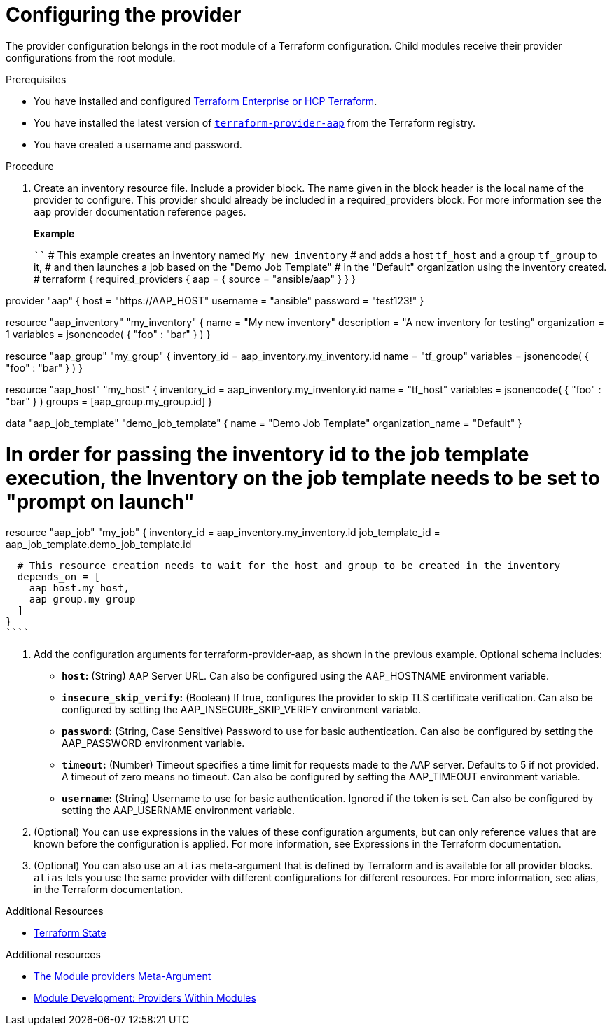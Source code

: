 :_mod-docs-content-type: PROCEDURE

[id="terraform-provider-configuring"]

= Configuring the provider

[role="_abstract"]

The provider configuration belongs in the root module of a Terraform configuration. Child modules receive their provider configurations from the root module.

.Prerequisites

* You have installed and configured link:https://developer.hashicorp.com/terraform/enterprise[Terraform Enterprise or HCP Terraform].
* You have installed the latest version of link:https://registry.terraform.io/providers/ansible/aap/latest[`terraform-provider-aap`] from the Terraform registry.
* You have created a username and password.

.Procedure

. Create an inventory resource file. Include a provider block. The name given in the block header is the local name of the provider to configure. This provider should already be included in a required_providers block. For more information see the `aap` provider documentation reference pages.
+
**Example**
+
````
# This example creates an inventory named `My new inventory`
# and adds a host `tf_host` and a group `tf_group` to it,
# and then launches a job based on the "Demo Job Template" 
# in the "Default" organization using the inventory created.
#
terraform {
  required_providers {
    aap = {
      source = "ansible/aap"
    }
  }
}

provider "aap" {
  host     = "https://AAP_HOST"
  username = "ansible"
  password = "test123!"
}

resource "aap_inventory" "my_inventory" {
  name         = "My new inventory"
  description  = "A new inventory for testing"
  organization = 1
  variables = jsonencode(
    {
      "foo" : "bar"
    }
  )
}

resource "aap_group" "my_group" {
  inventory_id = aap_inventory.my_inventory.id
  name         = "tf_group"
  variables = jsonencode(
    {
      "foo" : "bar"
    }
  )
}

resource "aap_host" "my_host" {
  inventory_id = aap_inventory.my_inventory.id
  name         = "tf_host"
  variables = jsonencode(
    {
      "foo" : "bar"
    }
  )
  groups = [aap_group.my_group.id]
}

data "aap_job_template" "demo_job_template" {
  name              = "Demo Job Template"
  organization_name = "Default"
}

# In order for passing the inventory id to the job template execution, the Inventory on the job template needs to be set to "prompt on launch"
resource "aap_job" "my_job" {
  inventory_id    = aap_inventory.my_inventory.id
  job_template_id = aap_job_template.demo_job_template.id

  # This resource creation needs to wait for the host and group to be created in the inventory
  depends_on = [
    aap_host.my_host,
    aap_group.my_group
  ]
}
````

. Add the configuration arguments for terraform-provider-aap, as shown in the previous example. Optional schema includes:

* **`host`:** (String) AAP Server URL. Can also be configured using the AAP_HOSTNAME environment variable.

* **`insecure_skip_verify`:** (Boolean) If true, configures the provider to skip TLS certificate verification. Can also be configured by setting the AAP_INSECURE_SKIP_VERIFY environment variable.

* **`password`:** (String, Case Sensitive) Password to use for basic authentication. Can also be configured by setting the AAP_PASSWORD environment variable.

* **`timeout`:** (Number) Timeout specifies a time limit for requests made to the AAP server. Defaults to 5 if not provided. A timeout of zero means no timeout. Can also be configured by setting the AAP_TIMEOUT environment variable.

* **`username`:** (String) Username to use for basic authentication. Ignored if the token is set. Can also be configured by setting the AAP_USERNAME environment variable.

. (Optional) You can use expressions in the values of these configuration arguments, but can only reference values that are known before the configuration is applied. For more information, see Expressions in the Terraform documentation.

. (Optional) You can also use an `alias` meta-argument that is defined by Terraform and is available for all provider blocks. `alias` lets you use the same provider with different configurations for different resources. For more information, see alias, in the Terraform documentation.

.Additional Resources

* link:{URLControllerUserGuide}/controller-inventories#proc-controller-inv-source-terraform[Terraform State]








.Additional resources

* link:https://developer.hashicorp.com/terraform/language/meta-arguments/module-providers[The Module providers Meta-Argument]
* link:https://developer.hashicorp.com/terraform/language/modules/develop/providers[Module Development: Providers Within Modules]
